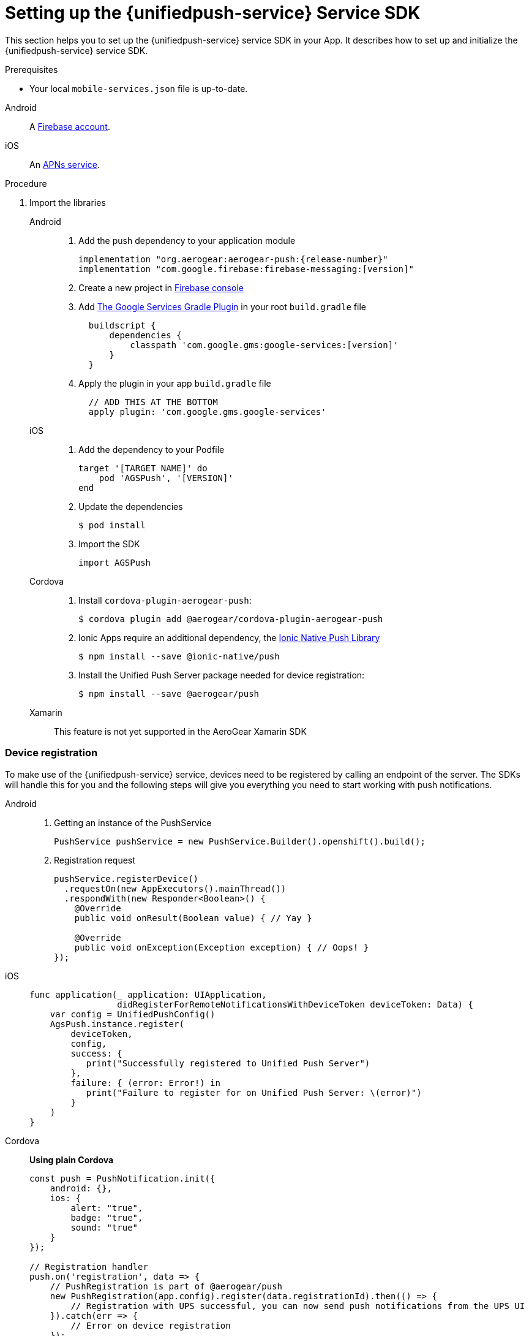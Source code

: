 // For more information, see: https://redhat-documentation.github.io/modular-docs/

[id='setting-up-sdk-{context}']
= Setting up the {unifiedpush-service} Service SDK

This section helps you to set up the {unifiedpush-service} service SDK in your App.
It describes how to set up and initialize the {unifiedpush-service} service SDK.

.Prerequisites

* Your local `mobile-services.json` file is up-to-date.

[tabs]
====
// tag::excludeDownstream[]
Android::
+
--
A link:https://firebase.google.com/[Firebase account^].
--
iOS::
+
--
An link:https://developer.apple.com/library/archive/documentation/NetworkingInternet/Conceptual/RemoteNotificationsPG/APNSOverview.html#//apple_ref/doc/uid/TP40008194-CH8-SW1[APNs service^].
--
// end::excludeDownstream[]
====

.Procedure

. Import the libraries
+
[tabs]
====
// tag::excludeDownstream[]
Android::
+
--
. Add the push dependency to your application module
+
[source,groovy,subs="attributes"]
----
implementation "org.aerogear:aerogear-push:{release-number}"
implementation "com.google.firebase:firebase-messaging:[version]"
----
+
. Create a new project in link:https://console.firebase.google.com[Firebase console^]
. Add link:https://developers.google.com/android/guides/google-services-plugin[The Google Services Gradle Plugin^] in your root `build.gradle` file
[source,groovy]
  buildscript {
      dependencies {
          classpath 'com.google.gms:google-services:[version]'
      }
  }
. Apply the plugin in your app `build.gradle` file
[source,groovy]
  // ADD THIS AT THE BOTTOM
  apply plugin: 'com.google.gms.google-services'

--
iOS::
+
--

. Add the dependency to your Podfile
+
[source,ruby]
----
target '[TARGET NAME]' do
    pod 'AGSPush', '[VERSION]'
end
----

. Update the dependencies
+
[source,bash]
----
$ pod install
----

. Import the SDK
+
[source,swift]
----
import AGSPush
----

--

Cordova::
+
--
// end::excludeDownstream[]
. Install `cordova-plugin-aerogear-push`:
+
[source,bash]
----
$ cordova plugin add @aerogear/cordova-plugin-aerogear-push
----

. Ionic Apps require an additional dependency, the link:https://ionicframework.com/docs/native/push/[Ionic Native Push Library^]
+
[source,bash]
----
$ npm install --save @ionic-native/push
----

. Install the Unified Push Server package needed for device registration:
+
[source,bash]
----
$ npm install --save @aerogear/push
----

--
// tag::excludeDownstream[]
Xamarin::
+
--
This feature is not yet supported in the AeroGear Xamarin SDK
--
// end::excludeDownstream[]
====

=== Device registration

To make use of the {unifiedpush-service} service, devices need to be registered by calling an endpoint of the server.
The SDKs will handle this for you and the following steps will give you everything you need to start working with push notifications.

[tabs]
====
// tag::excludeDownstream[]
Android::
+
--
. Getting an instance of the PushService
+
[source,java]
----
PushService pushService = new PushService.Builder().openshift().build();
----

. Registration request
+
[source,java]
----
pushService.registerDevice()
  .requestOn(new AppExecutors().mainThread())
  .respondWith(new Responder<Boolean>() {
    @Override
    public void onResult(Boolean value) { // Yay }

    @Override
    public void onException(Exception exception) { // Oops! }
});
----

--
iOS::
+
--

[source,swift]
----
func application(_ application: UIApplication,
                 didRegisterForRemoteNotificationsWithDeviceToken deviceToken: Data) {
    var config = UnifiedPushConfig()
    AgsPush.instance.register(
        deviceToken,
        config,
        success: {
           print("Successfully registered to Unified Push Server")
        },
        failure: { (error: Error!) in
           print("Failure to register for on Unified Push Server: \(error)")
        }
    )
}
----

--
Cordova::
// end::excludeDownstream[]
+
--

*Using plain Cordova*

[source,javascript]
----
const push = PushNotification.init({
    android: {},
    ios: {
        alert: "true",
        badge: "true",
        sound: "true"
    }
});

// Registration handler
push.on('registration', data => {
    // PushRegistration is part of @aerogear/push
    new PushRegistration(app.config).register(data.registrationId).then(() => {
        // Registration with UPS successful, you can now send push notifications from the UPS UI
    }).catch(err => {
        // Error on device registration
    });
});
----

*Using Ionic*

[source,javascript]
----
import { Push } from "@ionic-native/push";

const pushObject = new Push().init({
    android: {},
    ios: {
        alert: true,
        badge: true,
        sound: true
    }
});

pushObject.on('registration').subscribe(data => {
    new PushRegistration(app.config).register(data.registrationId).then(() => {
        // Registration with UPS successful, you can now send push notifications from the UPS UI
    }).catch(err => {
        //Error on device registration
    });
});
----

--
// tag::excludeDownstream[]
Xamarin::
+
--

This feature is not yet supported in the AeroGear Xamarin SDK
--
// end::excludeDownstream[]
====
